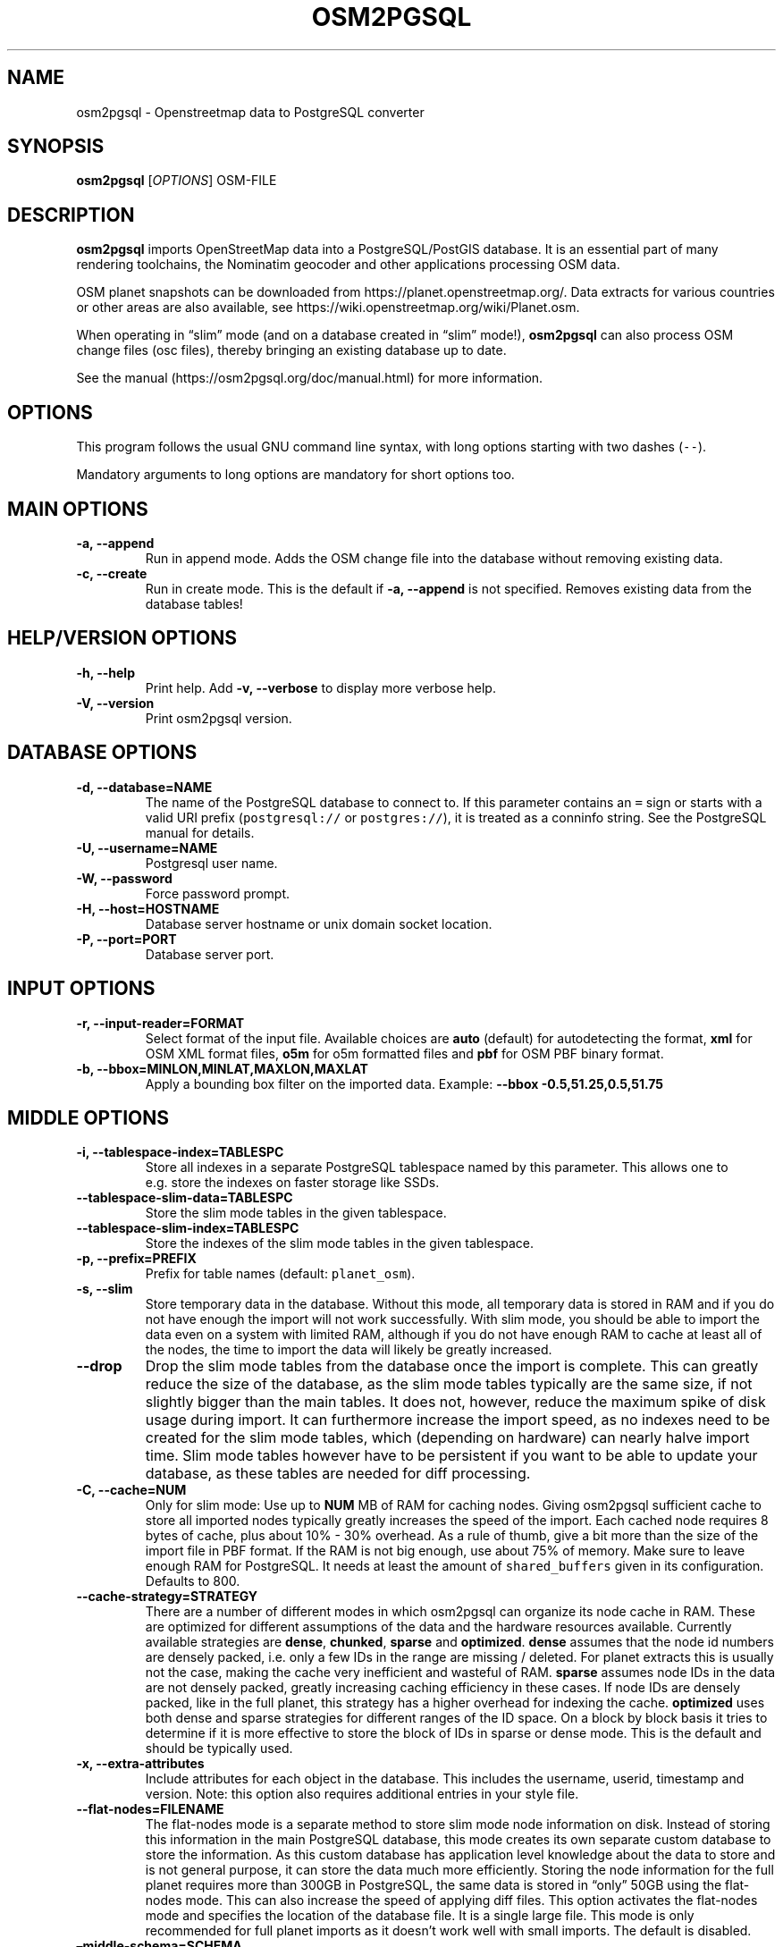 .TH "OSM2PGSQL" "1" "1.3.0" "" ""
.SH NAME
.PP
osm2pgsql \- Openstreetmap data to PostgreSQL converter
.SH SYNOPSIS
.PP
\f[B]osm2pgsql\f[] [\f[I]OPTIONS\f[]] OSM\-FILE
.SH DESCRIPTION
.PP
\f[B]osm2pgsql\f[] imports OpenStreetMap data into a PostgreSQL/PostGIS
database.
It is an essential part of many rendering toolchains, the Nominatim
geocoder and other applications processing OSM data.
.PP
OSM planet snapshots can be downloaded from
https://planet.openstreetmap.org/.
Data extracts for various countries or other areas are also available,
see https://wiki.openstreetmap.org/wiki/Planet.osm.
.PP
When operating in \[lq]slim\[rq] mode (and on a database created in
\[lq]slim\[rq] mode!), \f[B]osm2pgsql\f[] can also process OSM change
files (osc files), thereby bringing an existing database up to date.
.PP
See the manual (https://osm2pgsql.org/doc/manual.html) for more
information.
.SH OPTIONS
.PP
This program follows the usual GNU command line syntax, with long
options starting with two dashes (\f[C]\-\-\f[]).
.PP
Mandatory arguments to long options are mandatory for short options too.
.SH MAIN OPTIONS
.TP
.B \-a, \-\-append
Run in append mode.
Adds the OSM change file into the database without removing existing
data.
.RS
.RE
.TP
.B \-c, \-\-create
Run in create mode.
This is the default if \f[B]\-a, \-\-append\f[] is not specified.
Removes existing data from the database tables!
.RS
.RE
.SH HELP/VERSION OPTIONS
.TP
.B \-h, \-\-help
Print help.
Add \f[B]\-v, \-\-verbose\f[] to display more verbose help.
.RS
.RE
.TP
.B \-V, \-\-version
Print osm2pgsql version.
.RS
.RE
.SH DATABASE OPTIONS
.TP
.B \-d, \-\-database=NAME
The name of the PostgreSQL database to connect to.
If this parameter contains an \f[C]=\f[] sign or starts with a valid URI
prefix (\f[C]postgresql://\f[] or \f[C]postgres://\f[]), it is treated
as a conninfo string.
See the PostgreSQL manual for details.
.RS
.RE
.TP
.B \-U, \-\-username=NAME
Postgresql user name.
.RS
.RE
.TP
.B \-W, \-\-password
Force password prompt.
.RS
.RE
.TP
.B \-H, \-\-host=HOSTNAME
Database server hostname or unix domain socket location.
.RS
.RE
.TP
.B \-P, \-\-port=PORT
Database server port.
.RS
.RE
.SH INPUT OPTIONS
.TP
.B \-r, \-\-input\-reader=FORMAT
Select format of the input file.
Available choices are \f[B]auto\f[] (default) for autodetecting the
format, \f[B]xml\f[] for OSM XML format files, \f[B]o5m\f[] for o5m
formatted files and \f[B]pbf\f[] for OSM PBF binary format.
.RS
.RE
.TP
.B \-b, \-\-bbox=MINLON,MINLAT,MAXLON,MAXLAT
Apply a bounding box filter on the imported data.
Example: \f[B]\-\-bbox\f[] \f[B]\-0.5,51.25,0.5,51.75\f[]
.RS
.RE
.SH MIDDLE OPTIONS
.TP
.B \-i, \-\-tablespace\-index=TABLESPC
Store all indexes in a separate PostgreSQL tablespace named by this
parameter.
This allows one to e.g.\ store the indexes on faster storage like SSDs.
.RS
.RE
.TP
.B \-\-tablespace\-slim\-data=TABLESPC
Store the slim mode tables in the given tablespace.
.RS
.RE
.TP
.B \-\-tablespace\-slim\-index=TABLESPC
Store the indexes of the slim mode tables in the given tablespace.
.RS
.RE
.TP
.B \-p, \-\-prefix=PREFIX
Prefix for table names (default: \f[C]planet_osm\f[]).
.RS
.RE
.TP
.B \-s, \-\-slim
Store temporary data in the database.
Without this mode, all temporary data is stored in RAM and if you do not
have enough the import will not work successfully.
With slim mode, you should be able to import the data even on a system
with limited RAM, although if you do not have enough RAM to cache at
least all of the nodes, the time to import the data will likely be
greatly increased.
.RS
.RE
.TP
.B \-\-drop
Drop the slim mode tables from the database once the import is complete.
This can greatly reduce the size of the database, as the slim mode
tables typically are the same size, if not slightly bigger than the main
tables.
It does not, however, reduce the maximum spike of disk usage during
import.
It can furthermore increase the import speed, as no indexes need to be
created for the slim mode tables, which (depending on hardware) can
nearly halve import time.
Slim mode tables however have to be persistent if you want to be able to
update your database, as these tables are needed for diff processing.
.RS
.RE
.TP
.B \-C, \-\-cache=NUM
Only for slim mode: Use up to \f[B]NUM\f[] MB of RAM for caching nodes.
Giving osm2pgsql sufficient cache to store all imported nodes typically
greatly increases the speed of the import.
Each cached node requires 8 bytes of cache, plus about 10% \- 30%
overhead.
As a rule of thumb, give a bit more than the size of the import file in
PBF format.
If the RAM is not big enough, use about 75% of memory.
Make sure to leave enough RAM for PostgreSQL.
It needs at least the amount of \f[C]shared_buffers\f[] given in its
configuration.
Defaults to 800.
.RS
.RE
.TP
.B \-\-cache\-strategy=STRATEGY
There are a number of different modes in which osm2pgsql can organize
its node cache in RAM.
These are optimized for different assumptions of the data and the
hardware resources available.
Currently available strategies are \f[B]dense\f[], \f[B]chunked\f[],
\f[B]sparse\f[] and \f[B]optimized\f[].
\f[B]dense\f[] assumes that the node id numbers are densely packed,
i.e.\ only a few IDs in the range are missing / deleted.
For planet extracts this is usually not the case, making the cache very
inefficient and wasteful of RAM.
\f[B]sparse\f[] assumes node IDs in the data are not densely packed,
greatly increasing caching efficiency in these cases.
If node IDs are densely packed, like in the full planet, this strategy
has a higher overhead for indexing the cache.
\f[B]optimized\f[] uses both dense and sparse strategies for different
ranges of the ID space.
On a block by block basis it tries to determine if it is more effective
to store the block of IDs in sparse or dense mode.
This is the default and should be typically used.
.RS
.RE
.TP
.B \-x, \-\-extra\-attributes
Include attributes for each object in the database.
This includes the username, userid, timestamp and version.
Note: this option also requires additional entries in your style file.
.RS
.RE
.TP
.B \-\-flat\-nodes=FILENAME
The flat\-nodes mode is a separate method to store slim mode node
information on disk.
Instead of storing this information in the main PostgreSQL database,
this mode creates its own separate custom database to store the
information.
As this custom database has application level knowledge about the data
to store and is not general purpose, it can store the data much more
efficiently.
Storing the node information for the full planet requires more than
300GB in PostgreSQL, the same data is stored in \[lq]only\[rq] 50GB
using the flat\-nodes mode.
This can also increase the speed of applying diff files.
This option activates the flat\-nodes mode and specifies the location of
the database file.
It is a single large file.
This mode is only recommended for full planet imports as it doesn't work
well with small imports.
The default is disabled.
.RS
.RE
.TP
.B \[en]middle\-schema=SCHEMA
Use PostgreSQL schema SCHEMA for all tables, indexes, and functions in
the middle (default is no schema, i.e.\ the \f[C]public\f[] schema is
used).
.RS
.RE
.TP
.B \[en]middle\-way\-node\-index\-id\-shift=SHIFT
Set ID shift for way node bucket index in middle.
Experts only.
See documentation for details.
.RS
.RE
.SH OUTPUT OPTIONS
.TP
.B \-O, \-\-output=OUTPUT
Specifies the output back\-end to use.
Currently osm2pgsql supports \f[B]pgsql\f[], \f[B]flex\f[],
\f[B]gazetteer\f[] and \f[B]null\f[].
\f[B]pgsql\f[] is the default output back\-end and is optimized for
rendering with Mapnik.
\f[B]gazetteer\f[] is intended for geocoding with Nominatim.
The experimental \f[B]flex\f[] backend allows more flexible
configuration.
\f[B]null\f[] does not write any output and is only useful for testing
or with \f[B]\-\-slim\f[] for creating slim tables.
There is also a \f[B]multi\f[] backend.
This is now deprecated and will be removed in future versions of
osm2pgsql.
.RS
.RE
.TP
.B \-S, \-\-style=FILE
The style file.
This specifies how the data is imported into the database, its format
depends on the output.
(For the \f[B]pgsql\f[] output, the default is
\f[C]/usr/share/osm2pgsql/default.style\f[], for other outputs there is
no default.)
.RS
.RE
.SH PGSQL OUTPUT OPTIONS
.TP
.B \-i, \-\-tablespace\-index=TABLESPACENAME
Store all indexes in a separate PostgreSQL tablespace named by this
parameter.
This allows one to e.g.\ store the indexes on faster storage like SSDs.
.RS
.RE
.TP
.B \-\-tablespace\-main\-data=TABLESPACENAME
Store the data tables (non slim) in the given tablespace.
.RS
.RE
.TP
.B \-\-tablespace\-main\-index=TABLESPACENAME
Store the indexes of the main tables (non slim) in the given tablespace.
.RS
.RE
.TP
.B \-\-latlong
Store data in degrees of latitude & longitude.
.RS
.RE
.TP
.B \-m, \-\-merc
Store data in Spherical Mercator (Web Mercator, EPSG:3857) (the
default).
.RS
.RE
.TP
.B \-E, \-\-proj=SRID
Use projection EPSG:SRID.
.RS
.RE
.TP
.B \-p, \-\-prefix=PREFIX
Prefix for table names (default: \f[C]planet_osm\f[]).
This option affects the middle as well as the pgsql output table names.
.RS
.RE
.TP
.B \-\-tag\-transform\-script=SCRIPT
Specify a lua script to handle tag filtering and normalisation.
The script contains callback functions for nodes, ways and relations,
which each take a set of tags and returns a transformed, filtered set of
tags which are then written to the database.
.RS
.RE
.TP
.B \-x, \-\-extra\-attributes
Include attributes for each object in the database.
This includes the username, userid, timestamp and version.
Note: this option also requires additional entries in your style file.
.RS
.RE
.TP
.B \-k, \-\-hstore
Add tags without column to an additional hstore (key/value) column to
database tables.
.RS
.RE
.TP
.B \-j, \-\-hstore\-all
Add all tags to an additional hstore (key/value) column in database
tables.
.RS
.RE
.TP
.B \-z, \-\-hstore\-column=KEY_PREFIX
Add an additional hstore (key/value) column containing all tags that
start with the specified string, eg \-\-hstore\-column \[lq]name:\[rq]
will produce an extra hstore column that contains all \f[C]name:xx\f[]
tags.
.RS
.RE
.TP
.B \-\-hstore\-match\-only
Only keep objects that have a value in at least one of the non\-hstore
columns.
.RS
.RE
.TP
.B \-\-hstore\-add\-index
Create indexes for all hstore columns after import.
.RS
.RE
.TP
.B \-G, \-\-multi\-geometry
Normally osm2pgsql splits multi\-part geometries into separate database
rows per part.
A single OSM id can therefore have several rows.
With this option, osm2pgsql instead generates multi\-geometry features
in the PostgreSQL tables.
.RS
.RE
.TP
.B \-K, \-\-keep\-coastlines
Keep coastline data rather than filtering it out.
By default objects tagged \f[C]natural=coastline\f[] will be discarded
based on the assumption that Shapefiles generated by OSMCoastline
(https://osmdata.openstreetmap.de/) will be used for the coastline data.
.RS
.RE
.TP
.B \-\-reproject\-area
Compute area column using spherical mercator coordinates.
.RS
.RE
.TP
.B \[en]output\-pgsql\-schema=SCHEMA
Use PostgreSQL schema SCHEMA for all tables, indexes, and functions in
the pgsql and multi outputs (default is no schema, i.e.\ the
\f[C]public\f[] schema is used).
.RS
.RE
.SH EXPIRE OPTIONS
.TP
.B \-e, \-\-expire\-tiles=[MIN_ZOOM\-]MAX\-ZOOM
Create a tile expiry list.
.RS
.RE
.TP
.B \-o, \-\-expire\-output=FILENAME
Output file name for expired tiles list.
.RS
.RE
.TP
.B \-\-expire\-bbox\-size=SIZE
Max size for a polygon to expire the whole polygon, not just the
boundary.
.RS
.RE
.SH ADVANCED OPTIONS
.TP
.B \-I, \-\-disable\-parallel\-indexing
Disable parallel clustering and index building on all tables, build one
index after the other.
.RS
.RE
.TP
.B \-\-number\-processes=THREADS
Specifies the number of parallel threads used for certain operations.
.RS
.RE
.SH SEE ALSO
.IP \[bu] 2
osm2pgsql website (https://osm2pgsql.org)
.IP \[bu] 2
osm2pgsql manual (https://osm2pgsql.org/doc/manual.html)
.IP \[bu] 2
\f[B]postgres\f[](1)
.IP \[bu] 2
\f[B]osmcoastline\f[](1)
